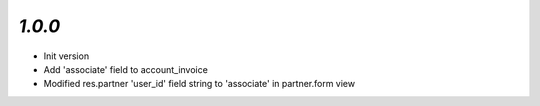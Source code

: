 `1.0.0`
-------

- Init version
- Add 'associate' field to account_invoice
- Modified res.partner 'user_id' field string to 'associate' in partner.form view
